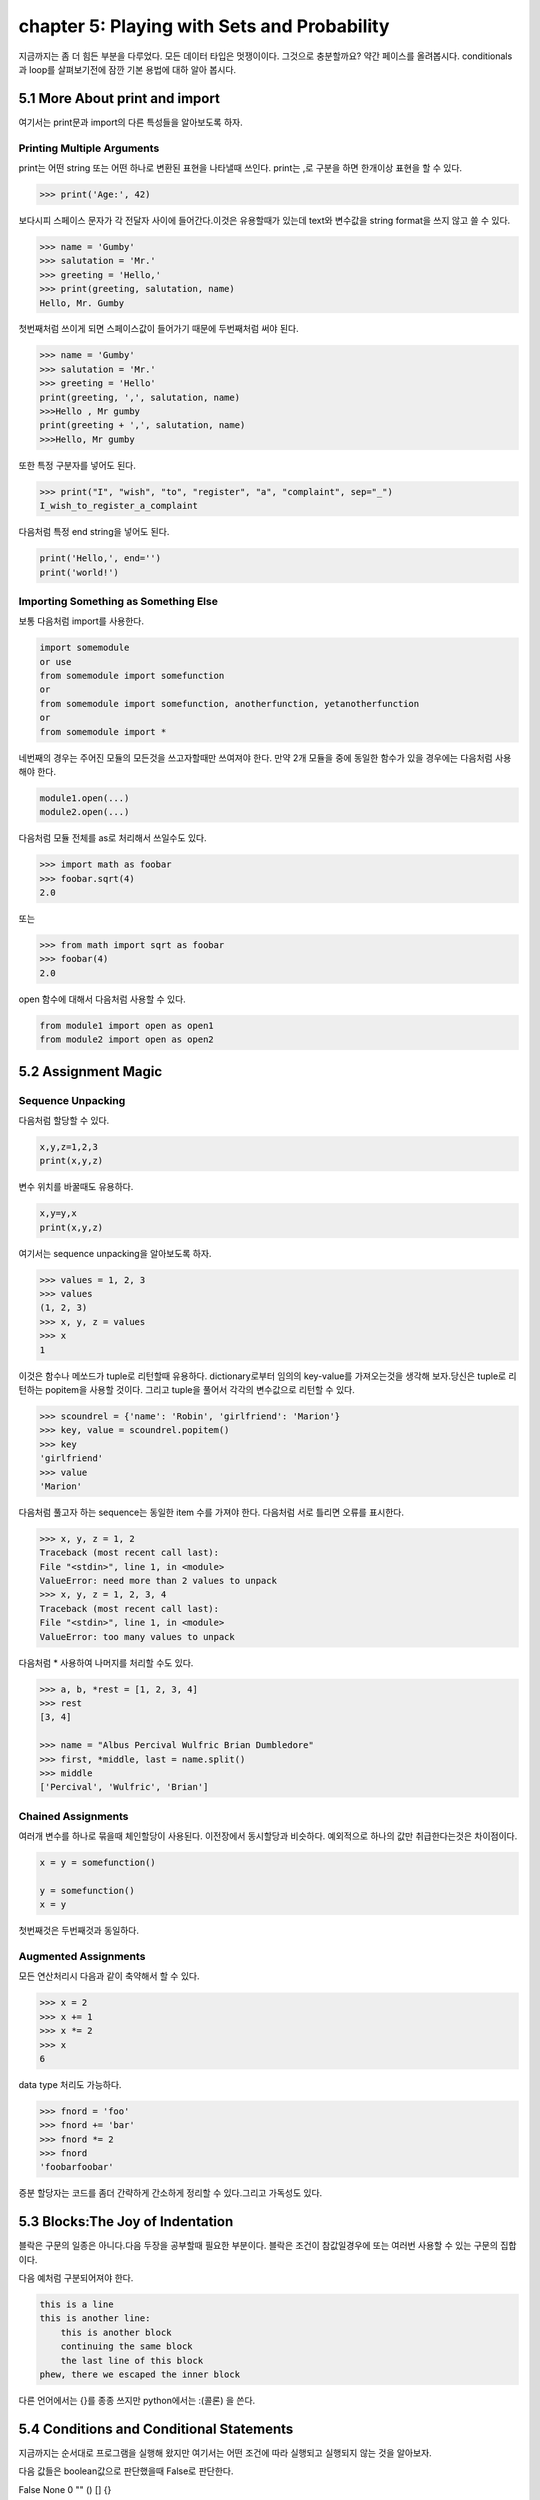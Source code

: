 chapter 5: Playing with Sets and Probability
============================================================
지금까지는 좀 더 힘든 부분을 다루었다. 모든 데이터 타입은 멋쟁이이다. 그것으로 충분할까요?
약간 페이스를 올려봅시다. conditionals 과 loop를 살펴보기전에 잠깐 기본 용법에 대하 알아 봅시다.


5.1 More About print and import
----------------------------------------
여기서는 print문과 import의 다른 특성들을 알아보도록 하자.

Printing Multiple Arguments
~~~~~~~~~~~~~~~~~~~~~~~~~~~~~~~
print는 어떤 string 또는 어떤 하나로 변환된 표현을 나타낼때 쓰인다.
print는 ,로 구분을 하면  한개이상 표현을 할 수 있다.

.. code-block:: python

    >>> print('Age:', 42)

보다시피 스페이스 문자가 각 전달자 사이에 들어간다.이것은 유용할때가 있는데 text와 변수값을 string format을 쓰지 않고 쓸 수 있다.


.. code-block:: python


    >>> name = 'Gumby'
    >>> salutation = 'Mr.'
    >>> greeting = 'Hello,'
    >>> print(greeting, salutation, name)
    Hello, Mr. Gumby

첫번째처럼 쓰이게 되면 스페이스값이 들어가기 때문에 두번째처럼 써야 된다.

.. code-block:: python

    >>> name = 'Gumby'
    >>> salutation = 'Mr.'
    >>> greeting = 'Hello'
    print(greeting, ',', salutation, name)
    >>>Hello , Mr gumby
    print(greeting + ',', salutation, name)
    >>>Hello, Mr gumby

또한 특정 구분자를 넣어도 된다.

.. code-block:: python

    >>> print("I", "wish", "to", "register", "a", "complaint", sep="_")
    I_wish_to_register_a_complaint

다음처럼 특정 end string을 넣어도 된다.


.. code-block:: python

    print('Hello,', end='')
    print('world!')

Importing Something as Something Else
~~~~~~~~~~~~~~~~~~~~~~~~~~~~~~~~~~~~~~~
보통 다음처럼 import를 사용한다.

.. code-block:: python

    import somemodule
    or use
    from somemodule import somefunction
    or
    from somemodule import somefunction, anotherfunction, yetanotherfunction
    or
    from somemodule import *

네번째의 경우는 주어진 모듈의 모든것을 쓰고자할때만 쓰여져야 한다.
만약 2개 모듈을 중에 동일한 함수가 있을 경우에는 다음처럼 사용해야 한다.

.. code-block:: python

    module1.open(...)
    module2.open(...)

다음처럼 모듈 전체를 as로 처리해서 쓰일수도 있다.

.. code-block:: python

    >>> import math as foobar
    >>> foobar.sqrt(4)
    2.0

또는

.. code-block:: python

    >>> from math import sqrt as foobar
    >>> foobar(4)
    2.0
open 함수에 대해서 다음처럼 사용할 수 있다.

.. code-block:: python


    from module1 import open as open1
    from module2 import open as open2



5.2 Assignment Magic
-----------------------

Sequence Unpacking
~~~~~~~~~~~~~~~~~~~~
다음처럼 할당할 수 있다.

.. code-block:: python


    x,y,z=1,2,3
    print(x,y,z)

변수 위치를 바꿀때도 유용하다.

.. code-block:: python

    x,y=y,x
    print(x,y,z)

여기서는 sequence unpacking을 알아보도록 하자.

.. code-block:: python

    >>> values = 1, 2, 3
    >>> values
    (1, 2, 3)
    >>> x, y, z = values
    >>> x
    1
이것은 함수나 메쏘드가 tuple로 리턴할때 유용하다.
dictionary로부터 임의의 key-value를 가져오는것을 생각해 보자.당신은 tuple로 리턴하는 popitem을 사용할 것이다.
그리고 tuple을 풀어서 각각의 변수값으로 리턴할 수 있다.

.. code-block:: python

    >>> scoundrel = {'name': 'Robin', 'girlfriend': 'Marion'}
    >>> key, value = scoundrel.popitem()
    >>> key
    'girlfriend'
    >>> value
    'Marion'

다음처럼 풀고자 하는 sequence는 동일한 item 수를 가져야 한다.
다음처럼 서로 틀리면 오류를 표시한다.

.. code-block:: python

    >>> x, y, z = 1, 2
    Traceback (most recent call last):
    File "<stdin>", line 1, in <module>
    ValueError: need more than 2 values to unpack
    >>> x, y, z = 1, 2, 3, 4
    Traceback (most recent call last):
    File "<stdin>", line 1, in <module>
    ValueError: too many values to unpack

다음처럼 * 사용하여 나머지를 처리할 수도 있다.

.. code-block:: python

    >>> a, b, *rest = [1, 2, 3, 4]
    >>> rest
    [3, 4]

    >>> name = "Albus Percival Wulfric Brian Dumbledore"
    >>> first, *middle, last = name.split()
    >>> middle
    ['Percival', 'Wulfric', 'Brian']

Chained Assignments
~~~~~~~~~~~~~~~~~~~~~
여러개 변수를 하나로 묶을때 체인할당이 사용된다.
이전장에서 동시할당과 비슷하다. 예외적으로 하나의 값만 취급한다는것은 차이점이다.

.. code-block:: python

    x = y = somefunction()

    y = somefunction()
    x = y

첫번째것은 두번째것과 동일하다.

Augmented Assignments
~~~~~~~~~~~~~~~~~~~~~~
모든 연산처리시 다음과 같이 축약해서 할 수 있다.

.. code-block:: python

    >>> x = 2
    >>> x += 1
    >>> x *= 2
    >>> x
    6

data type 처리도 가능하다.

.. code-block:: python

    >>> fnord = 'foo'
    >>> fnord += 'bar'
    >>> fnord *= 2
    >>> fnord
    'foobarfoobar'

증분 할당자는 코드를 좀더 간략하게 간소하게 정리할 수 있다.그리고 가독성도 있다.



5.3 Blocks:The Joy of Indentation
---------------------------------------
블락은 구문의 일종은 아니다.다음 두장을 공부할때 필요한 부분이다.
블락은 조건이 참값일경우에 또는 여러번 사용할 수 있는 구문의 집합이다.

다음 예처럼 구분되어져야 한다.

.. code-block:: python

    this is a line
    this is another line:
        this is another block
        continuing the same block
        the last line of this block
    phew, there we escaped the inner block

다른 언어에서는 {}를 종종 쓰지만 python에서는 :(콜론) 을 쓴다.



5.4 Conditions and Conditional Statements
--------------------------------------------
지금까지는 순서대로 프로그램을 실행해 왔지만 여기서는 어떤 조건에 따라 실행되고 실행되지 않는 것을 알아보자.

다음 값들은 boolean값으로 판단했을때 False로 판단한다.

False None 0 "" () [] {}

이것은 False가 None값을 가진다는 것이고 모든 변수값들에 0값을 가진다는 것이다. 그리고 빈 sequence( empty string,tuples,list) 가진다는 것이다.

다음을 실행해 보자.

.. code-block:: python

    >>> True
    True
    >>> False
    False
    >>> True == 1
    True
    >>> False == 0
    True
    >>> True + False + 42
    43

    >>> bool('I think, therefore I am')
    True
    >>> bool(42)
    True
    >>> bool('')
    False
    >>> bool(0)
    False

Conditional Execution and the if Statement
~~~~~~~~~~~~~~~~~~~~~~~~~~~~~~~~~~~~~~~~~~~

다음을 실행해 보자.

.. code-block:: python

    name = input('What is your name? ')
    if name.endswith('Gumby'):
        print('Hello, Mr. Gumby')

상기 표현은 조건이 맞을 경우에 이후 블락을 실행하라는 것이다.

else Clauses
~~~~~~~~~~~~~~~

.. code-block:: python

    name = input('What is your name?')
    if name.endswith('Gumby'):
        print('Hello, Mr. Gumby')
    else:
        print('Hello, stranger')

else문은 if 조건이 안 맞을 경우 else구문을 쓰라는 것이다.

elif Clauses
~~~~~~~~~~~~~~~
여러 조건이 들어갈때 쓰인다.

.. code-block:: python

    num = int(input('Enter a number: '))
    if num > 0:
        print('The number is positive')
    elif num < 0:
        print('The number is negative')
    else:
        print('The number is zero')

Nesting Blocks
~~~~~~~~~~~~~~
조건안에 또 조건이 들어가는 상황이다.

.. code-block:: python


    name = input('What is your name? ')
    if name.endswith('Gumby'):
        if name.startswith('Mr.'):
            print('Hello, Mr. Gumby')
        elif name.startswith('Mrs.'):
            print('Hello, Mrs. Gumby')
        else:
            print('Hello, Gumby')
    else:
        print('Hello, stranger')

Comparison Operators
~~~~~~~~~~~~~~~~~~~~~
다음은 파이썬에서 쓰이는 연산자들이다.

.. image:: ./img/chapter5-1.png


The Equality Operator
~~~~~~~~~~~~~~~~~~~~~~
두 값이 동일한지 체크하는 경우 쓰인다.

.. code-block:: python

    >>> "foo" == "foo"
    True
    >>> "foo" == "bar"
    False

is: The Identity Operator
~~~~~~~~~~~~~~~~~~~~~~~~~~
이 연산자는 == 과 동일하게 쓰이지만 틀린점이 있다.

.. code-block:: python


    >>> x = y = [1, 2, 3]
    >>> z = [1, 2, 3]
    >>> x == y
    True
    >>> x == z
    True
    >>> x is y
    True
    >>> x is z
    False

상기처럼 is는 동일성보다는 유일성을 체크할때 많이 쓰인다.

.. code-block:: python

    >>> x = [1, 2, 3]
    >>> y = [2, 4]
    >>> x is not y
    True
    >>> del x[2]
    >>> y[1] = 1
    >>> y.reverse()

    >>> x == y
    True
    >>> x is y
    False

in: The Membership Operator
~~~~~~~~~~~~~~~~~~~~~~~~~~~~~~
2장에서 이미 멤버쉽에 대해서 배웠다. 이것도 마찬가지로 조건문에 쓰인다.

.. code-block:: python

    name = input('What is your name?')
    if 's' in name:
        print('Your name contains the letter "s".')
    else:
        print('Your name does not contain the letter "s".')

String and Sequence Comparisons
~~~~~~~~~~~~~~~~~~~~~~~~~~~~~~~~~~~
string은 알파벳으로 정렬될때  그 순서에 따라서 비교된다.

.. code-block:: python

    >>> "alpha" < "beta"
    True

    >>> "a" < "B"
    False

    >>> "a".lower() < "B".lower()
    True
    >>> 'FnOrD'.lower() == 'Fnord'.lower()
    True

다른 시퀀스도 마찬가지로 문자를 다른것으로 쓰는것 외에 동일하게 적용된다.

.. code-block:: python

    >>> [1, 2] < [2, 1]
    True

    >>> [2, [1, 4]] < [2, [1, 5]]
    True

Boolean Operators
~~~~~~~~~~~~~~~~~~~
하나 이상의 컨디션을 체크해서 참,거짓을 리턴할 경우가 많다.

.. code-block:: python

    number = int(input('Enter a number between 1 and 10: '))
    if number <= 10:
        if number >= 1:
            print('Great!')
        else:
            print('Wrong!')
    else:
        print('Wrong!')


    number = int(input('Enter a number between 1 and 10: '))
    if number <= 10 and number >= 1:
        print('Great!')
    else:
        print('Wrong!')

두번째처럼 간단히 코드를 줄일수도 있다. 여기서는 and 연산자를 썼다.
and 연산자는 boolean 연산자로서 둘다 참값일 경우 참이 된다.
or 연산자도 boolean 연산자로서 둘중 하나만 참값일 경우 참이 된다.

Assertions
~~~~~~~~~~~~
다음 형식으로 많이 쓰인다.

.. code-block:: python

    if not condition:
        crash program

assert 구문은 다른 프로그램이 정확하게 실행되기 위해서 항상 true일 경우인지 체크하는데 많이 쓰인다.

.. code-block:: python

    >>> age = 10
    >>> assert 0 < age < 100
    >>> age = -1
    >>> assert 0 < age < 100
    Traceback (most recent call last):
    File "<stdin>", line 1, in ?
    AssertionError

    >>> age = -1
    >>> assert 0 < age < 100, 'The age must be realistic'
    Traceback (most recent call last):
    File "<stdin>", line 1, in ?
    AssertionError: The age must be realistic


5.5 Loops
-------------------
어떤 조건이 참일경우 실행되는 방법을 알고 있을것이다.그렇다면 여러번 반복할때는 어떻게 할것인가?
예를 들어 매달 렌트비를 내는 것을 상기시키는 프로그램을 만들고자 할때 툴을 이용할수도 있다.


while Loops
~~~~~~~~~~~~~
단순 반복을 피하기 위해 다음처럼 쓸수 있다.

.. code-block:: python

    x = 1
    while x <= 100:
        print(x)
        x += 1

다음 예처럼  처리할 수 있다.

.. code-block:: python

    name = ''
    while not name:
        name = input('Please enter your name: ')
        print('Hello, {}!'.format(name))

for Loops
~~~~~~~~~~~~~
whlile 구문은 고정적이다.어떤 상태가 참일 경우 코드블락을 반복할때 사용된다.
for 구문은 특정조건에 따라 실행할때 쓰인다.

.. code-block:: python

    words = ['this', 'is', 'an', 'ex', 'parrot']
    for word in words:
    print(word)

    numbers = [0, 1, 2, 3, 4, 5, 6, 7, 8, 9]
    for number in numbers:
    print(number)

다음처럼 range함수를 쓸수 있다.

.. code-block:: python

    >>> range(0, 10)
    range(0, 10)
    >>> list(range(0, 10))
    [0, 1, 2, 3, 4, 5, 6, 7, 8, 9]

Iterating Over Dictionaries
~~~~~~~~~~~~~~~~~~~~~~~~~~~~
dictionary key에 대해서 loop를 돌리기 위하여 다음처럼 쓸 수 있다.

.. code-block:: python

    d = {'x': 1, 'y': 2, 'z': 3}
    for key in d:
    print(key, 'corresponds to', d[key])

다음처럼 d.items() 형태로 tuple로 key-value값을 리턴하도록 할 수 있다.

.. code-block:: python

    for key, value in d.items():
        print(key, 'corresponds to', value)


Some Iteration Utilities
~~~~~~~~~~~~~~~~~~~~~~~~~
파이썬은 시퀀스에 대한 반복을 수행하는 몇개의 함수들이 있다.
이런것들의 일부는 itertools 모듈에서 가능하다.

Parallel Iteration
~~~~~~~~~~~~~~~~~~~
다음 두개의 리스트에 대해서 반복 예를 들어 보자.

.. code-block:: python

    names = ['anne', 'beth', 'george', 'damon']
    ages = [12, 45, 32, 102]

나이에 상응하는 이름을 프린트 하고자 하면 다음처럼 처리할 수 있다.

.. code-block:: python

    for i in range(len(names)):
        print(name[i],'is',ages[i],'years old')

패러럴 반복에 좋은 함수는 zip이다.zip는 tuple sequence로 리턴을 하게 된다.
zip object는 list로 변경이 가능하다.

.. code-block:: python

    >>> list(zip(names, ages))
    [('anne', 12), ('beth', 45), ('george', 32), ('damon', 102)]

    for name, age in zip(names, ages):
        print(name, 'is', age, 'years old')

zip 함수는 sequence 길이가 틀린 경우 작은쪽에 맞추게 되어 있다.

.. code-block:: python

    >>> list(zip(range(5), range(100000000)))
    [(0, 0), (1, 1), (2, 2), (3, 3), (4, 4)]

Numbered Iteration
~~~~~~~~~~~~~~~~~~~~
sequence object에 대해서 반복을 하고 동시에 현재 object에 대한 index값을 필요할때가 있다.
예를 들면 'xxx' 가 들어가는 모든 string에 다른 값을 집어 넣고 싶을땍 있다.
다음처럼 처리할면 된다.

.. code-block:: python

    for string in strings:
        if 'xxx' in string:
            index = strings.index(string) # Search for the string in the list of strings
            strings[index] = '[censored]'

이 코드는 동작할것이다. 그렇지만 string을 대체하기 전에 검색할 필요성은 없다.만약 대체하지 않았다면
검색은 잘못된 index값을 줄지도 모르겠다.다음처럼 하는게 더 좋다.


.. code-block:: python

    index = 0
    for string in strings:
        if 'xxx' in string:
            strings[index] = '[censored]'
        index += 1

다음처럼 enumerate 함수를 써서 표현도 가능하다.

.. code-block:: python

    for index, string in enumerate(strings):
        if 'xxx' in string:
            strings[index] = '[censored]'

Reversed and Sorted Iteration
~~~~~~~~~~~~~~~~~~~~~~~~~~~~~~~
리스트 함수에서 reverse 와 sort 함수와 유사하다.
sequence나 iterable object에 대해서 쓰인다.

.. code-block:: python

    >>> sorted([4, 3, 6, 8, 3])
    [3, 3, 4, 6, 8]
    >>> sorted('Hello, world!')
    [' ', '!', ',', 'H', 'd', 'e', 'l', 'l', 'l', 'o', 'o', 'r', 'w']
    >>> list(reversed('Hello, world!'))
    ['!', 'd', 'l', 'r', 'o', 'w', ' ', ',', 'o', 'l', 'l', 'e', 'H']
    >>> ''.join(reversed('Hello, world!'))
    '!dlrow ,olleH'

Breaking Out of Loops
~~~~~~~~~~~~~~~~~~~~~~
loop는 조건이 false일때까지 블락을 실행한다.또는 모든 sequence가 다 소진될때까지 실행한다.
그러나 때론 loop를 단지 멈추고 싶을때가 있다.

break
~~~~~~

.. code-block:: python


    from math import sqrt
    for n in range(99, 0, -1):
        root = sqrt(n)
        if root == int(root):
            print(n)
            break

위 프로그램을 실행하면 81이다.

continue
~~~~~~~~
loop를 끝마치지 말고 마지막으로 넘기라는 의미이다.

.. code-block:: python

    for x in seq:
        if condition1: continue
        if condition2: continue
        if condition3: continue
        do_something()
        do_something_else()
        do_another_thing()
        etc()

    for x in seq:
        if not (condition1 or condition2 or condition3):
            do_something()
            do_something_else()
            do_another_thing()
            etc()


The while True/break Idiom
~~~~~~~~~~~~~~~~~~~~~~~~~~~~
다음처럼 처리하면 입력이 없을 경우 빠져 나가게 되어 있다.

.. code-block:: python

    while True:
        word = input('Please enter a word: ')
        if not word: break
        # do something with the word:
        print('The word was ', word)

else Clauses in Loops
~~~~~~~~~~~~~~~~~~~~~~~~
loop에서 break를 쓸때는 종종 어떤것을 발견했거나 어떤일이 발생되었을때 쓰인다.
break_out일경우에 어떤것을 하는것이 유용하다.그러나 때로는 break out 하지 않았을 경우에만 어떤것을 할 경우가 있다.
그런것은 어떻게 찾을까? 그럴경우 Boolean으로 loop앞에 false를 넣고 break out 지점에 true를 넣어주고 if 구문으로
체크를 하면 된다.

.. code-block:: python

    broke_out = False
    for x in seq:
        do_something(x)
        if condition(x):
            broke_out = True
            break
        do_something_else(x)
    if not broke_out:
        print("I didn't break out!")

똑같은 방법으로 else 구문을 넣을 수 있다.

.. code-block:: python

    from math import sqrt
    for n in range(99, 81, -1):
        root = sqrt(n)
        if root == int(root):
            print(n)
            break
    else:
        print("Didn't find it!")


5.6 Comprehesions- Slightly Loopy
----------------------------------------
list comprehension은 다른 list로부터 list를 만드는 것이다.
for loops 비슷하게 동작하면서 심플하다.

.. code-block:: python

    >>> [x * x for x in range(10)]
    [0, 1, 4, 9, 16, 25, 36, 49, 64, 81]

    >>> [x*x for x in range(10) if x % 3 == 0]
    [0, 9, 36, 81]

    >>> [(x, y) for x in range(3) for y in range(3)]
    [(0, 0), (0, 1), (0, 2), (1, 0), (1, 1), (1, 2), (2, 0), (2, 1), (2, 2)]

비교결과로서 다음 두개의 for loops는 동일한 list를 만든다.

.. code-block:: python


    result = []
    for x in range(3):
        for y in range(3)
            result.append((x, y))




5.7 And Three for the Road
-------------------------------
이장의 마지막에 다음을 살펴보자. pass,del,exec

Nothing Happened!
~~~~~~~~~~~~~~~~~~
아무것도 발생되지 않을때 쓰인다.
pass는 이럴때 자주 쓰인다. 완성되지 않은 코드가 있을때 건너 뛰고 싶을때 유용하다.

.. code-block:: python

    if name == 'Ralph Auldus Melish':
        print('Welcome!')
    elif name == 'Enid':
        # Not finished yet ...
    elif name == 'Bill Gates':
        print('Access Denied')

    if name == 'Ralph Auldus Melish':
        print('Welcome!')
    elif name == 'Enid':
        # Not finished yet ...
        pass
    elif name == 'Bill Gates':
        print('Access Denied')

Deleting with del
~~~~~~~~~~~~~~~~~~~
파이썬에서는 쓰지 않은 object가 있을때 del을 쓴다.

.. code-block:: python

    >>> scoundrel = {'age': 42, 'first name': 'Robin', 'last name': 'of Locksley'}
    >>> robin = scoundrel
    >>> scoundrel
    {'age': 42, 'first name': 'Robin', 'last name': 'of Locksley'}
    >>> robin
    {'age': 42, 'first name': 'Robin', 'last name': 'of Locksley'}
    >>> scoundrel = None
    >>> robin
    {'age': 42, 'first name': 'Robin', 'last name': 'of Locksley'}
    >>> robin = None

exec
~~~~~~~
string을 실행할때 쓰인다.

.. code-block:: python

    >>> exec("print('Hello, world!')")
    Hello, world!

    >>> from math import sqrt
    >>> exec("sqrt = 1")
    >>> sqrt(4)
    Traceback (most recent call last):
    File "<pyshell#18>", line 1, in ?
    sqrt(4)
    TypeError: object is not callable: 1

두번째는 math 함수 sqrt를 변수로 1을 집어 넣은 경우이다.

eval
~~~~~~~
exec와 유사한 함수 eval이 있다.
eval은 python 구문을 평가하고 결과값을 리턴한다.


.. code-block:: python


    >>> eval(input("Enter an arithmetic expression: "))
    Enter an arithmetic expression: 6 + 18 * 2
    42


5.8 A Quick Summary
----------------------

Printing:
Importing:
Assignments:
Blocks:
Conditionals:
Assertions:

.. image:: ./img/chapter5-2.png